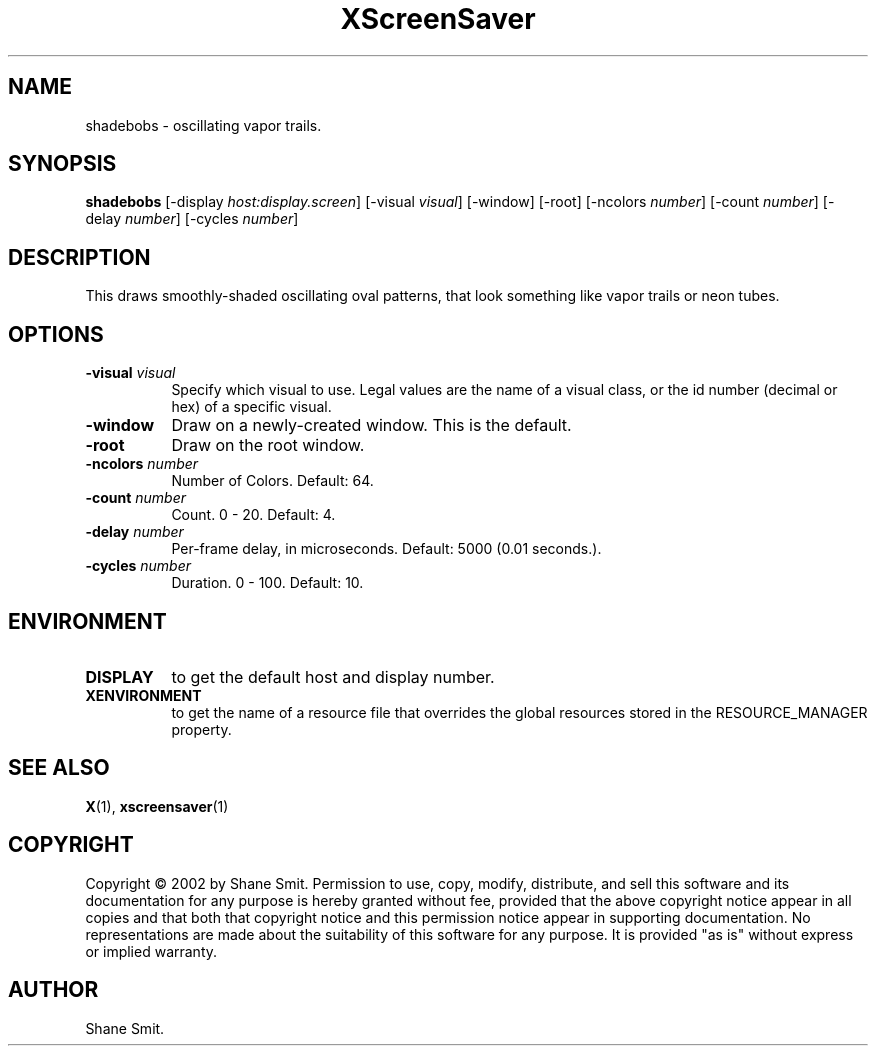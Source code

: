 .TH XScreenSaver 1 "" "X Version 11"
.SH NAME
shadebobs - oscillating vapor trails.
.SH SYNOPSIS
.B shadebobs
[\-display \fIhost:display.screen\fP]
[\-visual \fIvisual\fP]
[\-window]
[\-root]
[\-ncolors \fInumber\fP]
[\-count \fInumber\fP]
[\-delay \fInumber\fP]
[\-cycles \fInumber\fP]
.SH DESCRIPTION
This draws smoothly-shaded oscillating oval patterns, that look something
like vapor trails or neon tubes.
.SH OPTIONS
.TP 8
.B \-visual \fIvisual\fP
Specify which visual to use.  Legal values are the name of a visual class,
or the id number (decimal or hex) of a specific visual.
.TP 8
.B \-window
Draw on a newly-created window.  This is the default.
.TP 8
.B \-root
Draw on the root window.
.TP 8
.B \-ncolors \fInumber\fP
Number of Colors.  Default: 64.
.TP 8
.B \-count \fInumber\fP
Count.	0 - 20.  Default: 4.
.TP 8
.B \-delay \fInumber\fP
Per-frame delay, in microseconds.  Default: 5000 (0.01 seconds.).
.TP 8
.B \-cycles \fInumber\fP
Duration.  0 - 100.  Default: 10.
.SH ENVIRONMENT
.PP
.TP 8
.B DISPLAY
to get the default host and display number.
.TP 8
.B XENVIRONMENT
to get the name of a resource file that overrides the global resources
stored in the RESOURCE_MANAGER property.
.SH SEE ALSO
.BR X (1),
.BR xscreensaver (1)
.SH COPYRIGHT
Copyright \(co 2002 by Shane Smit.  Permission to use, copy, modify, 
distribute, and sell this software and its documentation for any purpose is 
hereby granted without fee, provided that the above copyright notice appear 
in all copies and that both that copyright notice and this permission notice
appear in supporting documentation.  No representations are made about the 
suitability of this software for any purpose.  It is provided "as is" without
express or implied warranty.
.SH AUTHOR
Shane Smit.
